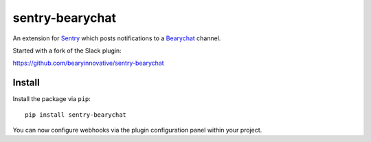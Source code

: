 sentry-bearychat
================

An extension for `Sentry <https://getsentry.com>`_ which posts notifications to a `Bearychat <https://bearychat.com>`_ channel.

.. image:: https://i.imgur.com/MFsjVmB.png

Started with a fork of the Slack plugin:

`https://github.com/bearyinnovative/sentry-bearychat <https://github.com/bearyinnovative/sentry-bearychat>`_

Install
-------

Install the package via ``pip``::

    pip install sentry-bearychat

You can now configure webhooks via the plugin configuration panel within your project.
